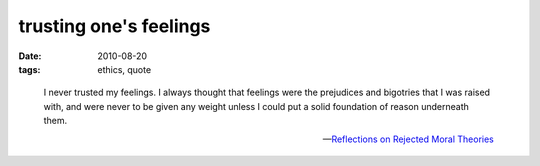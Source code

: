 trusting one's feelings
=======================

:date: 2010-08-20
:tags: ethics, quote

..

    I never trusted my feelings. I always thought that feelings were the
    prejudices and bigotries that I was raised with, and were never to
    be given any weight unless I could put a solid foundation of reason
    underneath them.

    -- `Reflections on Rejected Moral Theories`__

__ http://atheistethicist.blogspot.com/2008/03/reflections-on-rejected-moral-theories.html

